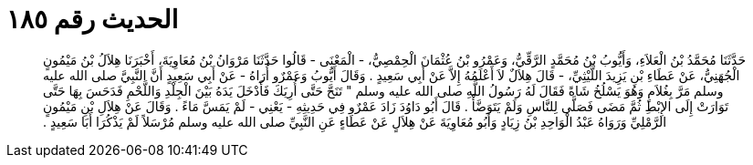 
= الحديث رقم ١٨٥

[quote.hadith]
حَدَّثَنَا مُحَمَّدُ بْنُ الْعَلاَءِ، وَأَيُّوبُ بْنُ مُحَمَّدٍ الرَّقِّيُّ، وَعَمْرُو بْنُ عُثْمَانَ الْحِمْصِيُّ، - الْمَعْنَى - قَالُوا حَدَّثَنَا مَرْوَانُ بْنُ مُعَاوِيَةَ، أَخْبَرَنَا هِلاَلُ بْنُ مَيْمُونٍ الْجُهَنِيُّ، عَنْ عَطَاءِ بْنِ يَزِيدَ اللَّيْثِيِّ، - قَالَ هِلاَلٌ لاَ أَعْلَمُهُ إِلاَّ عَنْ أَبِي سَعِيدٍ ‏.‏ وَقَالَ أَيُّوبُ وَعَمْرٌو أُرَاهُ - عَنْ أَبِي سَعِيدٍ أَنَّ النَّبِيَّ صلى الله عليه وسلم مَرَّ بِغُلاَمٍ وَهُوَ يَسْلُخُ شَاةً فَقَالَ لَهُ رَسُولُ اللَّهِ صلى الله عليه وسلم ‏"‏ تَنَحَّ حَتَّى أُرِيَكَ فَأَدْخَلَ يَدَهُ بَيْنَ الْجِلْدِ وَاللَّحْمِ فَدَحَسَ بِهَا حَتَّى تَوَارَتْ إِلَى الإِبْطِ ثُمَّ مَضَى فَصَلَّى لِلنَّاسِ وَلَمْ يَتَوَضَّأْ ‏.‏ قَالَ أَبُو دَاوُدَ زَادَ عَمْرٌو فِي حَدِيثِهِ - يَعْنِي - لَمْ يَمَسَّ مَاءً ‏.‏ وَقَالَ عَنْ هِلاَلِ بْنِ مَيْمُونٍ الرَّمْلِيِّ وَرَوَاهُ عَبْدُ الْوَاحِدِ بْنُ زِيَادٍ وَأَبُو مُعَاوِيَةَ عَنْ هِلاَلٍ عَنْ عَطَاءٍ عَنِ النَّبِيِّ صلى الله عليه وسلم مُرْسَلاً لَمْ يَذْكُرَا أَبَا سَعِيدٍ ‏.‏